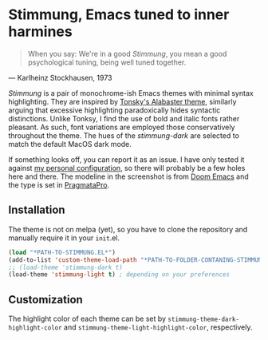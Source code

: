 * Stimmung, Emacs tuned to inner harmines

  #+BEGIN_QUOTE
  When you say: We're in a good /Stimmung/, you mean a good psychological tuning, being well tuned together. 
  #+END_QUOTE
  — Karlheinz Stockhausen, 1973

  [[./.assets/light.png]]

  [[./.assets/dark.png]]

  /Stimmung/ is a pair of monochrome-ish Emacs themes with minimal syntax highlighting. They are inspired by [[https://github.com/tonsky/sublime-scheme-alabaster][Tonsky's Alabaster theme]], similarly arguing that excessive highlighting paradoxically hides syntactic distinctions. Unlike Tonksy, I find the use of bold and italic fonts rather pleasant. As such, font variations are employed those conservatively throughout the theme. The hues of the /stimmung-dark/ are selected to match the default MacOS dark mode.

  If something looks off, you can report it as an issue. I have only tested it against [[https://github.com/motform/emacs.d][my personal configuration]], so there will probably be a few holes here and there. The modeline in the screenshot is from [[https://github.com/seagle0128/doom-modeline][Doom Emacs]] and the type is set in [[https://fsd.it/shop/fonts/pragmatapro/][PragmataPro]].

** Installation
   The theme is not on melpa (yet), so you have to clone the repository and manually require it in your ~init~.el.

   #+BEGIN_SRC emacs-lisp
   (load "*PATH-TO-STIMMUNG.EL*")
   (add-to-list 'custom-theme-load-path "*PATH-TO-FOLDER-CONTANING-STIMMUNG.EL*")
   ;; (load-theme 'stimmung-dark t)
   (load-theme 'stimmung-light t) ; depending on your preferences
   #+END_SRC

** Customization
   The highlight color of each theme can be set by ~stimmung-theme-dark-highlight-color~ and ~stimmung-theme-light-highlight-color~, respectively.
